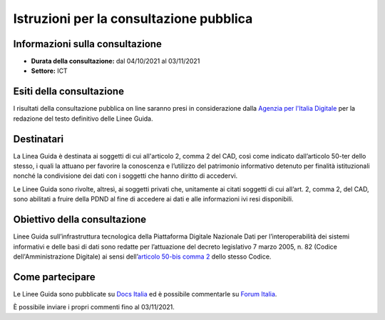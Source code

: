 Istruzioni per la consultazione pubblica
########################################

Informazioni sulla consultazione
================================

-  **Durata della consultazione:** dal 04/10/2021 al 03/11/2021

-  **Settore:** ICT

Esiti della consultazione
=========================

I risultati della consultazione pubblica on line saranno presi in 
considerazione dalla `Agenzia per l'Italia Digitale <http://www.agid.gov.it/>`__ 
per la redazione del testo definitivo delle Linee Guida.

Destinatari
===========

La Linea Guida è destinata ai soggetti di cui all'articolo 2, comma 2 
del CAD, così come indicato dall’articolo 50-ter dello stesso, i quali
la attuano per favorire la conoscenza e l’utilizzo del patrimonio informativo 
detenuto per finalità istituzionali nonché la condivisione dei dati con 
i soggetti che hanno diritto di accedervi.

Le Linee Guida sono rivolte, altresì, ai soggetti privati che, unitamente 
ai citati soggetti di cui all’art. 2, comma 2, del CAD, sono abilitati a 
fruire della PDND al fine di accedere ai dati e alle informazioni ivi 
resi disponibili.

Obiettivo della consultazione
=============================

Linee Guida sull’infrastruttura tecnologica della Piattaforma Digitale 
Nazionale Dati per l’interoperabilità dei sistemi informativi e delle 
basi di dati sono redatte per l’attuazione del decreto legislativo
7 marzo 2005, n. 82 (Codice dell'Amministrazione Digitale)
ai sensi dell’`articolo 50-bis comma 2 <https://www.normattiva.it/uri-res/N2Ls?urn:nir:stato:decreto.legislativo:2005-03-07;82!vig=2021-01-26~art50ter>`__ 
dello stesso Codice.

Come partecipare
================

Le Linee Guida sono pubblicate su `Docs Italia <https://docs.italia.it/AgID/documenti-in-consultazione/lg-pdnd-docs/>`_ 
ed è possibile commentarle su `Forum Italia <https://forum.italia.it/c/documenti-in-consultazione/lg-pdnd-per-linteroperabilita/85>`_.

È possibile inviare i propri commenti fino al 03/11/2021.
